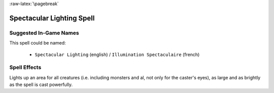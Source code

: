 
:raw-latex:`\pagebreak`


Spectacular Lighting Spell
..........................


Suggested In-Game Names
_______________________

This spell could be named:

 - ``Spectacular Lighting`` (english) / ``Illumination Spectaculaire`` (french)



Spell Effects 
_____________

Lights up an area for all creatures (i.e. including monsters and al, not only for the caster's eyes), as large and as brightly as the spell is cast powerfully.

